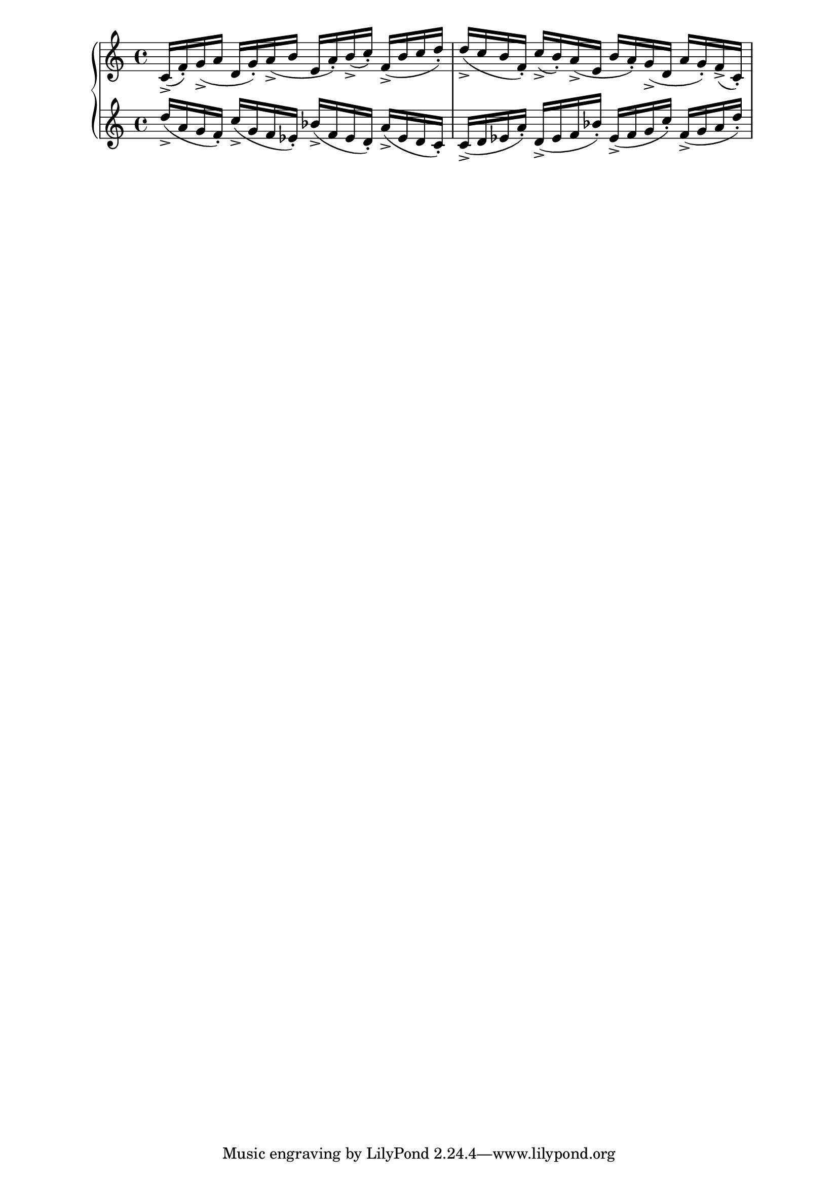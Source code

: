 \version "2.19.83"
\language "english"
\score
{
    \context Score = "Score"
    <<
        \context PianoStaff = "PianoStaff"
        <<
            \context Staff = "Staff_1"
            {
                \context Voice = "Voice_1"
                {
                    c'16
                    - \accent
                    (
                    f'16
                    - \staccato
                    )
                    g'16
                    - \accent
                    (
                    a'16
                    d'16
                    g'16
                    - \staccato
                    )
                    a'16
                    - \accent
                    (
                    b'16
                    e'16
                    a'16
                    - \staccato
                    )
                    b'16
                    - \accent
                    (
                    c''16
                    - \staccato
                    )
                    f'16
                    - \accent
                    (
                    b'16
                    c''16
                    d''16
                    - \staccato
                    )
                    d''16
                    - \accent
                    (
                    c''16
                    b'16
                    f'16
                    - \staccato
                    )
                    c''16
                    - \accent
                    (
                    b'16
                    - \staccato
                    )
                    a'16
                    - \accent
                    (
                    e'16
                    b'16
                    a'16
                    - \staccato
                    )
                    g'16
                    - \accent
                    (
                    d'16
                    a'16
                    g'16
                    - \staccato
                    )
                    f'16
                    - \accent
                    (
                    c'16
                    - \staccato
                    )
                }
            }
            \context Staff = "Staff_2"
            {
                \context Voice = "Voice_2"
                {
                    d''16
                    - \accent
                    (
                    a'16
                    g'16
                    f'16
                    - \staccato
                    )
                    c''16
                    - \accent
                    (
                    g'16
                    f'16
                    ef'16
                    - \staccato
                    )
                    bf'16
                    - \accent
                    (
                    f'16
                    ef'16
                    d'16
                    - \staccato
                    )
                    a'16
                    - \accent
                    (
                    ef'16
                    d'16
                    c'16
                    - \staccato
                    )
                    c'16
                    - \accent
                    (
                    d'16
                    ef'16
                    a'16
                    - \staccato
                    )
                    d'16
                    - \accent
                    (
                    ef'16
                    f'16
                    bf'16
                    - \staccato
                    )
                    ef'16
                    - \accent
                    (
                    f'16
                    g'16
                    c''16
                    - \staccato
                    )
                    f'16
                    - \accent
                    (
                    g'16
                    a'16
                    d''16
                    - \staccato
                    )
                }
            }
        >>
    >>
}